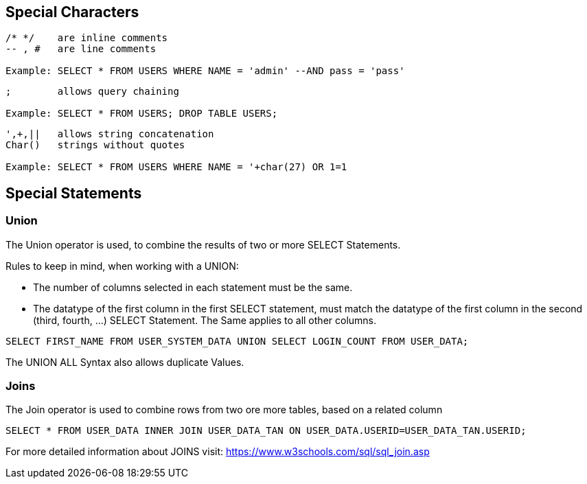 == Special Characters

[source]
----
/* */ 	 are inline comments
-- , # 	 are line comments

Example: SELECT * FROM USERS WHERE NAME = 'admin' --AND pass = 'pass'
----


[source]
----
;        allows query chaining

Example: SELECT * FROM USERS; DROP TABLE USERS;
----

[source]
----
',+,||	 allows string concatenation
Char()	 strings without quotes

Example: SELECT * FROM USERS WHERE NAME = '+char(27) OR 1=1
----


==  Special Statements

=== Union

The Union operator is used, to combine the results of two or more SELECT Statements.

Rules to keep in mind, when working with a UNION:

- The number of columns selected in each statement must be the same.
- The datatype of the first column in the first SELECT statement, must match the datatype
of the first column in the second (third, fourth, ...) SELECT Statement. The Same applies to all other columns.

[source]
------
SELECT FIRST_NAME FROM USER_SYSTEM_DATA UNION SELECT LOGIN_COUNT FROM USER_DATA;
------

The UNION ALL Syntax also allows duplicate Values.

=== Joins

The Join operator is used to combine rows from two ore more tables, based on a related column

[source]
-----
SELECT * FROM USER_DATA INNER JOIN USER_DATA_TAN ON USER_DATA.USERID=USER_DATA_TAN.USERID;
-----

For more detailed information about JOINS visit: https://www.w3schools.com/sql/sql_join.asp